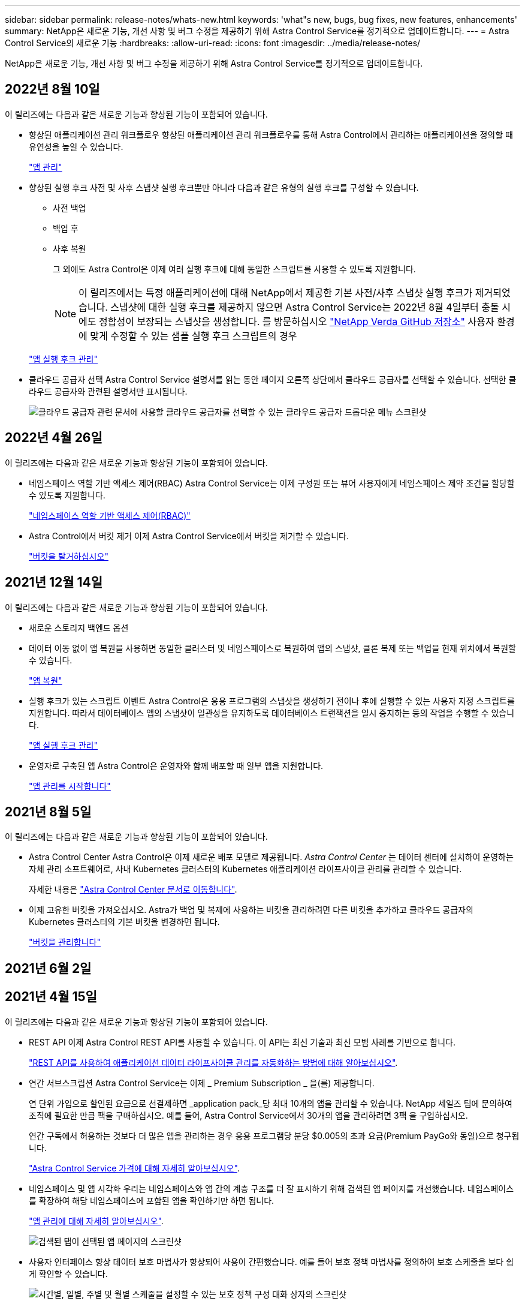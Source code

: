 ---
sidebar: sidebar 
permalink: release-notes/whats-new.html 
keywords: 'what"s new, bugs, bug fixes, new features, enhancements' 
summary: NetApp은 새로운 기능, 개선 사항 및 버그 수정을 제공하기 위해 Astra Control Service를 정기적으로 업데이트합니다. 
---
= Astra Control Service의 새로운 기능
:hardbreaks:
:allow-uri-read: 
:icons: font
:imagesdir: ../media/release-notes/


NetApp은 새로운 기능, 개선 사항 및 버그 수정을 제공하기 위해 Astra Control Service를 정기적으로 업데이트합니다.



== 2022년 8월 10일

이 릴리즈에는 다음과 같은 새로운 기능과 향상된 기능이 포함되어 있습니다.

* 향상된 애플리케이션 관리 워크플로우 향상된 애플리케이션 관리 워크플로우를 통해 Astra Control에서 관리하는 애플리케이션을 정의할 때 유연성을 높일 수 있습니다.
+
link:../use/manage-apps.html#manage-apps["앱 관리"]



ifdef::aws[]

* Amazon Web Services 클러스터 Astra Control Service에 대한 지원을 통해 이제 Amazon Elastic Kubernetes Service에서 호스팅되는 클러스터에서 실행 중인 앱을 관리할 수 있습니다. Amazon Elastic Block Store 또는 NetApp ONTAP용 Amazon FSx를 스토리지 백엔드로 사용하도록 클러스터를 구성할 수 있습니다.
+
link:../get-started/set-up-amazon-web-services.html["Amazon Web Services를 설정합니다"]



endif::aws[]

* 향상된 실행 후크 사전 및 사후 스냅샷 실행 후크뿐만 아니라 다음과 같은 유형의 실행 후크를 구성할 수 있습니다.
+
** 사전 백업
** 백업 후
** 사후 복원
+
그 외에도 Astra Control은 이제 여러 실행 후크에 대해 동일한 스크립트를 사용할 수 있도록 지원합니다.

+

NOTE: 이 릴리즈에서는 특정 애플리케이션에 대해 NetApp에서 제공한 기본 사전/사후 스냅샷 실행 후크가 제거되었습니다. 스냅샷에 대한 실행 후크를 제공하지 않으면 Astra Control Service는 2022년 8월 4일부터 충돌 시에도 정합성이 보장되는 스냅샷을 생성합니다. 를 방문하십시오 https://github.com/NetApp/Verda["NetApp Verda GitHub 저장소"^] 사용자 환경에 맞게 수정할 수 있는 샘플 실행 후크 스크립트의 경우

+
link:../use/manage-app-execution-hooks.html["앱 실행 후크 관리"]





ifdef::azure[]

* Azure Marketplace 지원 이제 Azure Marketplace를 통해 Astra Control Service에 등록할 수 있습니다.


endif::azure[]

* 클라우드 공급자 선택 Astra Control Service 설명서를 읽는 동안 페이지 오른쪽 상단에서 클라우드 공급자를 선택할 수 있습니다. 선택한 클라우드 공급자와 관련된 설명서만 표시됩니다.
+
image:select-cloud-provider.png["클라우드 공급자 관련 문서에 사용할 클라우드 공급자를 선택할 수 있는 클라우드 공급자 드롭다운 메뉴 스크린샷"]





== 2022년 4월 26일

이 릴리즈에는 다음과 같은 새로운 기능과 향상된 기능이 포함되어 있습니다.

* 네임스페이스 역할 기반 액세스 제어(RBAC) Astra Control Service는 이제 구성원 또는 뷰어 사용자에게 네임스페이스 제약 조건을 할당할 수 있도록 지원합니다.
+
link:../learn/user-roles-namespaces.html["네임스페이스 역할 기반 액세스 제어(RBAC)"]



ifdef::azure[]

* Azure Active Directory 지원 Astra Control Service는 인증 및 ID 관리를 위해 Azure Active Directory를 사용하는 AKS 클러스터를 지원합니다.
+
link:../get-started/add-first-cluster.html["Astra Control Service에서 Kubernetes 클러스터 관리를 시작합니다"]

* 전용 AKS 클러스터 지원 이제 전용 IP 주소를 사용하는 AKS 클러스터를 관리할 수 있습니다.
+
link:../get-started/add-first-cluster.html["Astra Control Service에서 Kubernetes 클러스터 관리를 시작합니다"]



endif::azure[]

* Astra Control에서 버킷 제거 이제 Astra Control Service에서 버킷을 제거할 수 있습니다.
+
link:../use/manage-buckets.html["버킷을 탈거하십시오"]





== 2021년 12월 14일

이 릴리즈에는 다음과 같은 새로운 기능과 향상된 기능이 포함되어 있습니다.

* 새로운 스토리지 백엔드 옵션


endif::gcp[]

endif::azure[]

* 데이터 이동 없이 앱 복원을 사용하면 동일한 클러스터 및 네임스페이스로 복원하여 앱의 스냅샷, 클론 복제 또는 백업을 현재 위치에서 복원할 수 있습니다.
+
link:../use/restore-apps.html["앱 복원"]

* 실행 후크가 있는 스크립트 이벤트 Astra Control은 응용 프로그램의 스냅샷을 생성하기 전이나 후에 실행할 수 있는 사용자 지정 스크립트를 지원합니다. 따라서 데이터베이스 앱의 스냅샷이 일관성을 유지하도록 데이터베이스 트랜잭션을 일시 중지하는 등의 작업을 수행할 수 있습니다.
+
link:../use/manage-app-execution-hooks.html["앱 실행 후크 관리"]

* 운영자로 구축된 앱 Astra Control은 운영자와 함께 배포할 때 일부 앱을 지원합니다.
+
link:../use/manage-apps.html#app-management-requirements["앱 관리를 시작합니다"]



ifdef::azure[]

* 리소스 그룹 범위가 Astra Control Service 인 서비스 보안 주체는 이제 리소스 그룹 범위를 사용하는 서비스 보안 주체를 지원합니다.
+
link:../get-started/set-up-microsoft-azure-with-anf.html#create-an-azure-service-principal-2["Azure 서비스 보안 주체 만들기"]



endif::azure[]



== 2021년 8월 5일

이 릴리즈에는 다음과 같은 새로운 기능과 향상된 기능이 포함되어 있습니다.

* Astra Control Center Astra Control은 이제 새로운 배포 모델로 제공됩니다. _Astra Control Center_ 는 데이터 센터에 설치하여 운영하는 자체 관리 소프트웨어로, 사내 Kubernetes 클러스터의 Kubernetes 애플리케이션 라이프사이클 관리를 관리할 수 있습니다.
+
자세한 내용은 https://docs.netapp.com/us-en/astra-control-center["Astra Control Center 문서로 이동합니다"^].

* 이제 고유한 버킷을 가져오십시오. Astra가 백업 및 복제에 사용하는 버킷을 관리하려면 다른 버킷을 추가하고 클라우드 공급자의 Kubernetes 클러스터의 기본 버킷을 변경하면 됩니다.
+
link:../use/manage-buckets.html["버킷을 관리합니다"]





== 2021년 6월 2일

ifdef::gcp[]

이 릴리스에는 버그 수정 및 Google Cloud 지원에 대한 다음과 같은 개선 사항이 포함되어 있습니다.

* 공유 VPC 지원 이제 공유 VPC 네트워크 구성을 사용하여 GCP 프로젝트의 GKE 클러스터를 관리할 수 있습니다.
* CVS 서비스 유형 Astra Control Service의 영구 볼륨 크기는 이제 CVS 서비스 유형을 사용할 때 최소 300GiB의 영구 볼륨을 생성합니다.
+
link:../learn/choose-class-and-size.html["Astra Control Service가 Cloud Volumes Service for Google Cloud를 영구 볼륨의 스토리지 백엔드로 사용하는 방법에 대해 알아보십시오"].

* 컨테이너 최적화 OS 컨테이너 최적화 OS에 대한 지원은 이제 GKE 작업자 노드에서 지원됩니다. 이것은 Ubuntu에 대한 지원 외에 추가로 제공됩니다.
+
link:../get-started/set-up-google-cloud.html#gke-cluster-requirements["GKE 클러스터 요구 사항에 대해 자세히 알아보십시오"].



endif::gcp[]



== 2021년 4월 15일

이 릴리즈에는 다음과 같은 새로운 기능과 향상된 기능이 포함되어 있습니다.

ifdef::azure[]

* AKS 클러스터 Astra Control Service에 대한 지원은 이제 Azure Kubernetes Service(AKS)의 관리되는 Kubernetes 클러스터에서 실행 중인 앱을 관리할 수 있습니다.
+
link:../get-started/set-up-microsoft-azure-with-anf.html["시작하는 방법을 알아보십시오"].



endif::azure[]

* REST API 이제 Astra Control REST API를 사용할 수 있습니다. 이 API는 최신 기술과 최신 모범 사례를 기반으로 합니다.
+
https://docs.netapp.com/us-en/astra-automation["REST API를 사용하여 애플리케이션 데이터 라이프사이클 관리를 자동화하는 방법에 대해 알아보십시오"^].

* 연간 서브스크립션 Astra Control Service는 이제 _ Premium Subscription _ 을(를) 제공합니다.
+
연 단위 가입으로 할인된 요금으로 선결제하면 _application pack_당 최대 10개의 앱을 관리할 수 있습니다. NetApp 세일즈 팀에 문의하여 조직에 필요한 만큼 팩을 구매하십시오. 예를 들어, Astra Control Service에서 30개의 앱을 관리하려면 3팩 을 구입하십시오.

+
연간 구독에서 허용하는 것보다 더 많은 앱을 관리하는 경우 응용 프로그램당 분당 $0.005의 초과 요금(Premium PayGo와 동일)으로 청구됩니다.

+
link:../get-started/intro.html#pricing["Astra Control Service 가격에 대해 자세히 알아보십시오"].

* 네임스페이스 및 앱 시각화 우리는 네임스페이스와 앱 간의 계층 구조를 더 잘 표시하기 위해 검색된 앱 페이지를 개선했습니다. 네임스페이스를 확장하여 해당 네임스페이스에 포함된 앱을 확인하기만 하면 됩니다.
+
link:../use/manage-apps.html["앱 관리에 대해 자세히 알아보십시오"].

+
image:screenshot-group.gif["검색된 탭이 선택된 앱 페이지의 스크린샷"]

* 사용자 인터페이스 향상 데이터 보호 마법사가 향상되어 사용이 간편했습니다. 예를 들어 보호 정책 마법사를 정의하여 보호 스케줄을 보다 쉽게 확인할 수 있습니다.
+
image:screenshot-protection-policy.gif["시간별, 일별, 주별 및 월별 스케줄을 설정할 수 있는 보호 정책 구성 대화 상자의 스크린샷"]

* 활동 개선 사항 Astra Control 계정의 활동에 대한 세부 정보를 보다 쉽게 확인할 수 있도록 했습니다.
+
** 관리 앱, 심각도 수준, 사용자 및 시간 범위를 기준으로 활동 목록을 필터링합니다.
** Astra Control 계정 활동을 CSV 파일로 다운로드합니다.
** 클러스터 또는 앱을 선택한 후 클러스터 페이지 또는 앱 페이지에서 직접 활동을 봅니다.
+
link:../use/monitor-account-activity.html["계정 활동 보기에 대해 자세히 알아보세요"].







== 2021년 3월 1일

ifdef::gcp[]

이제 Astra Control Service가 를 지원합니다 https://cloud.google.com/solutions/partners/netapp-cloud-volumes/service-types["_CVS_서비스 유형입니다"^] Google Cloud용 Cloud Volumes Service와 함께. 이는 이미 _CVS - Performance_service 유형을 지원하는 것 외에도 가능합니다. Astra Control Service는 Cloud Volumes Service for Google Cloud를 영구 볼륨의 스토리지 백엔드로 사용합니다.

이는 Astra Control Service가 이제 _any_에서 실행 중인 Kubernetes 클러스터의 애플리케이션 데이터를 관리할 수 있다는 것을 의미합니다 https://cloud.netapp.com/cloud-volumes-global-regions#cvsGcp["Cloud Volumes Service가 지원되는 Google 클라우드 지역"^].

Google Cloud 지역 중에서 선택할 수 있는 유연성이 있다면 성능 요구사항에 따라 CVS 또는 CVS 성능을 선택할 수 있습니다. link:../learn/choose-class-and-size.html["서비스 유형 선택에 대해 자세히 알아보십시오"].

endif::gcp[]



== 2021년 1월 25일

이제 Astra Control Service가 GA될 예정입니다. 당사는 베타 릴리스로부터 받은 많은 피드백을 통합하여 몇 가지 주목할 만한 개선 사항을 만들었습니다.

* 무료 요금제로 전환하여 프리미엄 요금제로 전환할 수 있습니다. link:../use/set-up-billing.html["청구에 대해 자세히 알아보십시오"].
* Astra Control Service는 이제 CVS 성능 서비스 유형을 사용할 때 최소 100GiB의 영구 볼륨을 생성합니다.
* Astra Control Service는 이제 앱을 더 빠르게 검색할 수 있습니다.
* 이제 직접 계정을 만들고 삭제할 수 있습니다.
* Astra Control Service에서 Kubernetes 클러스터에 더 이상 액세스할 수 없을 때 알림 기능이 개선되었습니다.
+
Astra Control Service는 연결이 끊긴 클러스터에 대한 앱을 관리할 수 없기 때문에 이러한 알림이 중요합니다.





== 2020년 12월 17일(베타 업데이트)

사용자 경험을 개선하기 위해 주로 버그 픽스에 초점을 맞추었지만 주목할 만한 몇 가지 개선 사항은 다음과 같습니다.

* 첫 번째 Kubernetes 컴퓨팅을 Astra Control Service에 추가하면 클러스터가 있는 지역에 오브젝트 저장소가 생성됩니다.
* 이제 컴퓨팅 레벨에서 스토리지 세부 정보를 볼 때 영구 볼륨에 대한 세부 정보를 확인할 수 있습니다.
+
image:screenshot-compute-pvs.gif["Kubernetes 클러스터에 프로비저닝된 영구 볼륨의 스크린샷"]

* 기존 스냅샷 또는 백업에서 애플리케이션을 복원하는 옵션이 추가되었습니다.
+
image:screenshot-app-restore.gif["작업 드롭다운을 선택하여 애플리케이션 복원을 선택할 수 있는 앱의 데이터 보호 탭 스크린샷"]

* Astra Control Service에서 관리하는 Kubernetes 클러스터를 삭제하면 클러스터가 * 제거됨 * 상태로 표시됩니다. 그런 다음 Astra Control Service에서 클러스터를 제거할 수 있습니다.
* 이제 계정 소유자는 다른 사용자에 대해 할당된 역할을 수정할 수 있습니다.
* 일반 가용성(GA)을 위해 Astra Control Service가 릴리스될 때 사용할 수 있는 청구 섹션을 추가했습니다.

